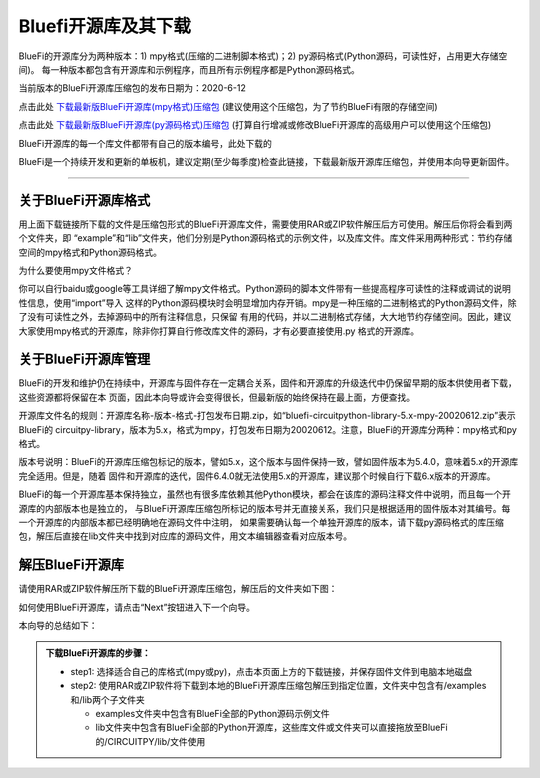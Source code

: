 ======================
Bluefi开源库及其下载
======================

BlueFi的开源库分为两种版本：1) mpy格式(压缩的二进制脚本格式)；2) py源码格式(Python源码，可读性好，占用更大存储空间)。
每一种版本都包含有开源库和示例程序，而且所有示例程序都是Python源码格式。

当前版本的BlueFi开源库压缩包的发布日期为：2020-6-12

点击此处 `下载最新版BlueFi开源库(mpy格式)压缩包`_  (建议使用这个压缩包，为了节约BlueFi有限的存储空间)

点击此处 `下载最新版BlueFi开源库(py源码格式)压缩包`_  (打算自行增减或修改BlueFi开源库的高级用户可以使用这个压缩包)

BlueFi开源库的每一个库文件都带有自己的版本编号，此处下载的

.. _下载最新版BlueFi开源库(mpy格式)压缩包: http://www.hibottoy.com:8080/static/install/micro/CircuitPython/HiiBot_BlueFi_CircuitPy/bluefi-circuitpython-library-5.x-mpy-20200612.zip
.. _下载最新版BlueFi开源库(py源码格式)压缩包: http://www.hibottoy.com:8080/static/install/micro/CircuitPython/HiiBot_BlueFi_CircuitPy/bluefi-circuitpython-library-5.x-py-20200612.zip

BlueFi是一个持续开发和更新的单板机，建议定期(至少每季度)检查此链接，下载最新版开源库压缩包，并使用本向导更新固件。

.. image::  ../../_static/images/bluefi_lib/download_lib.gif
  :scale: 20%
  :align: center


-------------------------------


关于BlueFi开源库格式
-------------------------------

用上面下载链接所下载的文件是压缩包形式的BlueFi开源库文件，需要使用RAR或ZIP软件解压后方可使用。解压后你将会看到两个文件夹，即
“example”和“lib”文件夹，他们分别是Python源码格式的示例文件，以及库文件。库文件采用两种形式：节约存储空间的mpy格式和Python源码格式。

为什么要使用mpy文件格式？

你可以自行baidu或google等工具详细了解mpy文件格式。Python源码的脚本文件带有一些提高程序可读性的注释或调试的说明性信息，使用“import”导入
这样的Python源码模块时会明显增加内存开销。mpy是一种压缩的二进制格式的Python源码文件，除了没有可读性之外，去掉源码中的所有注释信息，只保留
有用的代码，并以二进制格式存储，大大地节约存储空间。因此，建议大家使用mpy格式的开源库，除非你打算自行修改库文件的源码，才有必要直接使用.py
格式的开源库。


关于BlueFi开源库管理
-------------------------------

BlueFi的开发和维护仍在持续中，开源库与固件存在一定耦合关系，固件和开源库的升级迭代中仍保留早期的版本供使用者下载，这些资源都将保留在本
页面，因此本向导或许会变得很长，但最新版的始终保持在最上面，方便查找。

开源库文件名的规则：开源库名称-版本-格式-打包发布日期.zip，如“bluefi-circuitpython-library-5.x-mpy-20020612.zip”表示BlueFi的
circuitpy-library，版本为5.x，格式为mpy，打包发布日期为20020612。注意，BlueFi的开源库分两种：mpy格式和py格式。

版本号说明：BlueFi的开源库压缩包标记的版本，譬如5.x，这个版本与固件保持一致，譬如固件版本为5.4.0，意味着5.x的开源库完全适用。但是，随着
固件和开源库的迭代，固件6.4.0就无法使用5.x的开源库，建议那个时候自行下载6.x版本的开源库。

BlueFi的每一个开源库基本保持独立，虽然也有很多库依赖其他Python模块，都会在该库的源码注释文件中说明，而且每一个开源库的内部版本也是独立的，
与BlueFi开源库压缩包所标记的版本号并无直接关系，我们只是根据适用的固件版本对其编号。每一个开源库的内部版本都已经明确地在源码文件中注明，
如果需要确认每一个单独开源库的版本，请下载py源码格式的库压缩包，解压后直接在lib文件夹中找到对应库的源码文件，用文本编辑器查看对应版本号。


解压BlueFi开源库
-------------------------------

请使用RAR或ZIP软件解压所下载的BlueFi开源库压缩包，解压后的文件夹如下图：

.. image::  ../../_static/images/bluefi_lib/unzip_lib.jpg
  :scale: 50%
  :align: center



如何使用BlueFi开源库，请点击“Next”按钮进入下一个向导。

本向导的总结如下：

.. admonition::  下载BlueFi开源库的步骤：

  - step1: 选择适合自己的库格式(mpy或py)，点击本页面上方的下载链接，并保存固件文件到电脑本地磁盘
  - step2: 使用RAR或ZIP软件将下载到本地的BlueFi开源库压缩包解压到指定位置，文件夹中包含有/examples和/lib两个子文件夹

    - examples文件夹中包含有BlueFi全部的Python源码示例文件
    - lib文件夹中包含有BlueFi全部的Python开源库，这些库文件或文件夹可以直接拖放至BlueFi的/CIRCUITPY/lib/文件使用
